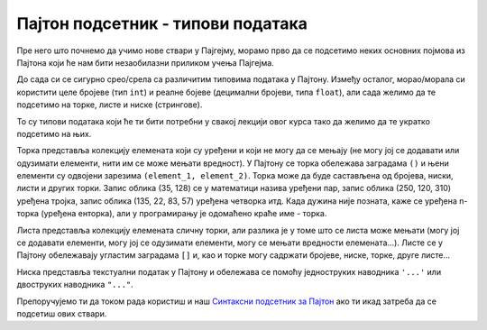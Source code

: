 Пајтон подсетник - типови података
==================================

Пре него што почнемо да учимо нове ствари у Пајгејму, морамо прво да се подсетимо неких основних појмова из Пајтона који ће нам бити незаобилазни приликом учења Пајгејма. 

До сада си се сигурно срео/срела са различитим типовима података у Пајтону. Између осталог, морао/морала си користити целе бројеве (тип ``int``) и реалне бојеве (децимални бројеви, типа ``float``), али сада желимо да те подсетимо на торке, листе и ниске (стрингове).

То су типови података који ће ти бити потребни у свакој лекцији овог курса тако да желимо да те укратко подсетимо на њих. 

Торка представља колекцију елемената који су уређени и који не могу да се мењају (не могу јој се додавати или одузимати елементи, нити им се може мењати вредност). У Пајтону се торка обележава заградама ``()`` и њени елементи су одвојени зарезима ``(element_1, element_2)``. Торка може да буде састављена од бројева, ниски, листи и других торки. Запис облика (35, 128) се у математици назива уређени пар, запис облика (250, 120, 310) уређена тројка, запис облика (135, 22, 83, 57) уређена четворка итд. Када дужина није позната, каже се уређена n-торка (уређена енторка), али у програмирању је одомаћено краће име - торка.

Листа представља колекцију елемената сличну торки, али разлика је у томе што се листа може мењати (могу јој се додавати елементи, могу јој се одузимати елементи, могу се мењати вредности елемената...). Листе се у Пајтону обележавају угластим заградама ``[]`` и, као и торке могу садржати бројеве, ниске, торке, друге листе... 

Ниска представља текстуални податак у Пајтону и обележава се помоћу једноструких наводника ``'...'`` или двоструких наводника ``"..."``.

.. activecode:: podsetnik_strukture
   :passivecode: true
   :nocodelens:

  
   # ovo je jedna torka
   (12, 33)

   # ovako izgleda lista
   [10, 32, 45]

   # ovako izgleda jedna niska
   'niska1'
 
   # a može se pisati i ovako 
   "niska2"

   # tekst koji se nalazi posle znaka "#" zove se komentar i on se ne izvršava

Препоручујемо ти да током рада користиш и наш `Синтаксни подсетник за Пајтон <https://petljamediastorage.blob.core.windows.net/root/Media/Default/Help/cheatsheet.pdf>`__ ако ти икад затреба да се подсетиш ових ствари.